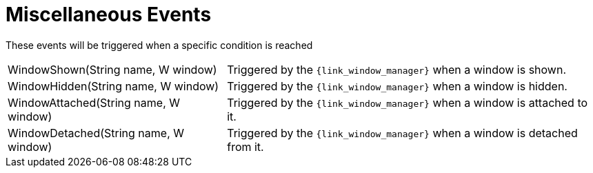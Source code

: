 
[[_events_miscellaneous_events]]
= Miscellaneous Events

These events will be triggered when a specific condition is reached

[horizontal]
WindowShown(String name, W window):: Triggered by the `{link_window_manager}` when a window is shown.
WindowHidden(String name, W window):: Triggered by the `{link_window_manager}` when a window is hidden.
WindowAttached(String name, W window):: Triggered by the `{link_window_manager}` when a window is attached to it.
WindowDetached(String name, W window):: Triggered by the `{link_window_manager}` when a window is detached from it.
